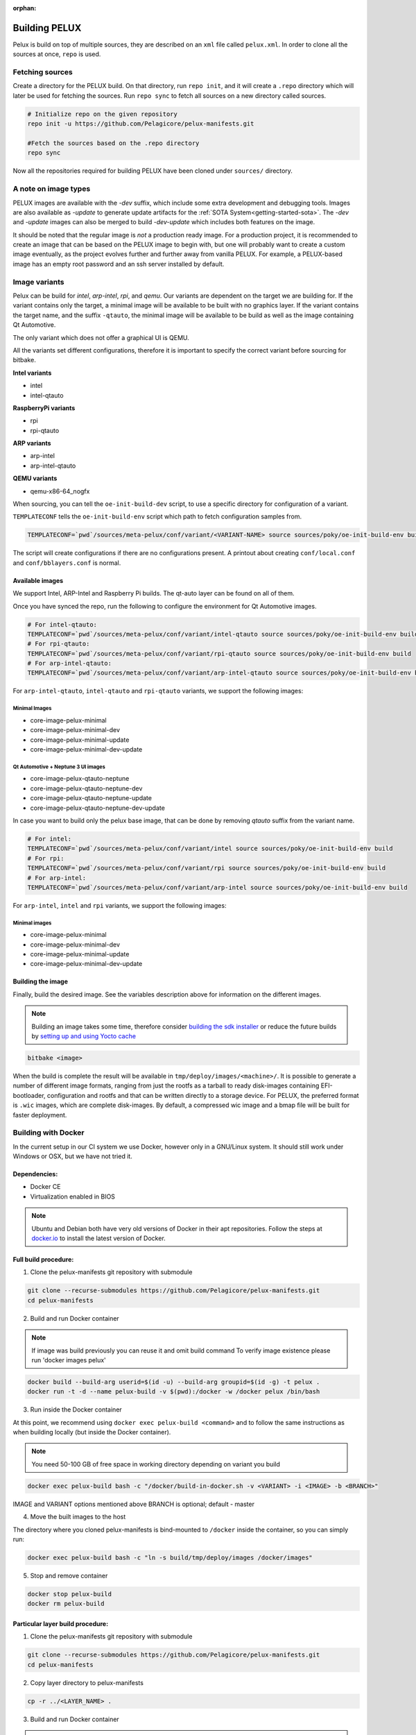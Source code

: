 :orphan:

.. _building-pelux-sources:

Building PELUX
==============

Pelux is build on top of multiple sources, they are described on an ``xml`` file called ``pelux.xml``. 
In order to clone all the sources at once, ``repo`` is used.

Fetching sources
----------------

Create a directory for the PELUX build. On that directory, run ``repo init``, and it will create a ``.repo`` directory which will later be used for fetching the sources.
Run ``repo sync`` to fetch all sources on a new directory called sources.

.. code-block:: bash

    # Initialize repo on the given repository
    repo init -u https://github.com/Pelagicore/pelux-manifests.git

    #Fetch the sources based on the .repo directory
    repo sync

Now all the repositories required for building PELUX have been cloned under ``sources/`` directory. 

A note on image types
---------------------
PELUX images are available with the `-dev` suffix, which include some extra
development and debugging tools. Images are also available as `-update` to generate update artifacts for the :ref:`SOTA
System<getting-started-sota>`. The `-dev` and `-update` images can also be merged to build `-dev-update` which includes both features on the image. 

It should be noted that the regular image is *not* a production ready image. For
a production project, it is recommended to create an image that can be based on
the PELUX image to begin with, but one will probably want to create a custom
image eventually, as the project evolves further and further away from vanilla
PELUX. For example, a PELUX-based image has an empty root password and an ssh
server installed by default.

Image variants
--------------
Pelux can be build for `intel`, `arp-intel`, `rpi`, and `qemu`. Our variants are dependent on the target we are building for.
If the variant contains only the target, a minimal image will be available to be built with no graphics layer. If the variant contains the target name,
and the suffix ``-qtauto``, the minimal image will be available to be build as well as the image containing Qt Automotive.

The only variant which does not offer a graphical UI is QEMU. 

All the variants set different configurations, therefore it is important to specify the correct variant before sourcing for bitbake. 

**Intel variants**

- intel
- intel-qtauto

**RaspberryPi variants**

- rpi
- rpi-qtauto

**ARP variants**

- arp-intel
- arp-intel-qtauto

**QEMU variants**

- qemu-x86-64_nogfx

When sourcing, you can tell the ``oe-init-build-dev`` script, to use a specific directory for configuration of a variant.

``TEMPLATECONF`` tells the ``oe-init-build-env`` script which path to fetch
configuration samples from.

.. code-block:: bash

    TEMPLATECONF=`pwd`/sources/meta-pelux/conf/variant/<VARIANT-NAME> source sources/poky/oe-init-build-env build


The script will create configurations if there are no configurations present. A printout about
creating ``conf/local.conf`` and ``conf/bblayers.conf`` is normal.


.. _building-pelux-sources-available-images:

Available images
^^^^^^^^^^^^^^^^
We support Intel, ARP-Intel and Raspberry Pi builds. The qt-auto layer can be found on all of them. 

Once you have synced the repo, run the following to configure the environment for Qt Automotive images. 

.. code-block:: bash

    # For intel-qtauto:
    TEMPLATECONF=`pwd`/sources/meta-pelux/conf/variant/intel-qtauto source sources/poky/oe-init-build-env build
    # For rpi-qtauto:
    TEMPLATECONF=`pwd`/sources/meta-pelux/conf/variant/rpi-qtauto source sources/poky/oe-init-build-env build
    # For arp-intel-qtauto:
    TEMPLATECONF=`pwd`/sources/meta-pelux/conf/variant/arp-intel-qtauto source sources/poky/oe-init-build-env build

For ``arp-intel-qtauto``, ``intel-qtauto`` and ``rpi-qtauto`` variants, we support the following images: 

Minimal Images
""""""""""""""
* core-image-pelux-minimal  
* core-image-pelux-minimal-dev
* core-image-pelux-minimal-update 
* core-image-pelux-minimal-dev-update 

Qt Automotive + Neptune 3 UI images
"""""""""""""""""""""""""""""""""""
* core-image-pelux-qtauto-neptune
* core-image-pelux-qtauto-neptune-dev
* core-image-pelux-qtauto-neptune-update
* core-image-pelux-qtauto-neptune-dev-update

In case you want to build only the pelux base image, that can be done by removing `qtauto` suffix from the variant name.

.. code-block:: bash

    # For intel: 
    TEMPLATECONF=`pwd`/sources/meta-pelux/conf/variant/intel source sources/poky/oe-init-build-env build
    # For rpi:
    TEMPLATECONF=`pwd`/sources/meta-pelux/conf/variant/rpi source sources/poky/oe-init-build-env build
    # For arp-intel:
    TEMPLATECONF=`pwd`/sources/meta-pelux/conf/variant/arp-intel source sources/poky/oe-init-build-env build

For ``arp-intel``, ``intel`` and ``rpi`` variants, we support the following images: 

Minimal images
""""""""""""""
* core-image-pelux-minimal  
* core-image-pelux-minimal-dev
* core-image-pelux-minimal-update 
* core-image-pelux-minimal-dev-update 

Building the image
^^^^^^^^^^^^^^^^^^

Finally, build the desired image. See the variables description above for
information on the different images.

.. note:: Building an image takes some time, therefore consider `building the sdk installer
          <http://pelux.io/software-factory/master/swf-blueprint/docs/articles/baseplatform/creating-sdk.html>`_
          or reduce the future builds by `setting up and using Yocto cache
          <http://pelux.io/software-factory/master/swf-blueprint/docs/articles/infrastructure/ci-cd/howto-yocto-cache.html?highlight=mirror#setting-up-and-using-a-yocto-cache>`_ 

.. code-block:: bash

    bitbake <image>

When the build is complete the result will be available in
``tmp/deploy/images/<machine>/``. It is possible to generate a number of
different image formats, ranging from just the rootfs as a tarball to ready
disk-images containing EFI-bootloader, configuration and rootfs and that can be
written directly to a storage device. For PELUX, the preferred format is
``.wic`` images, which are complete disk-images. By default, a compressed wic
image and a bmap file will be built for faster deployment.

Building with Docker
---------------------

In the current setup in our CI system we use Docker, however only in a
GNU/Linux system. It should still work under Windows or OSX, but we have not tried it.

Dependencies:
^^^^^^^^^^^^^

* Docker CE
* Virtualization enabled in BIOS

.. note:: Ubuntu and Debian both have very old versions of Docker in their apt
          repositories. Follow the steps at `docker.io
          <https://docs.docker.com/engine/installation/linux/docker-ce/debian/>`_
          to install the latest version of Docker.

Full build procedure:
^^^^^^^^^^^^^^^^^^^^^

1. Clone the pelux-manifests git repository with submodule

.. code-block:: bash

    git clone --recurse-submodules https://github.com/Pelagicore/pelux-manifests.git
    cd pelux-manifests


2. Build and run Docker container

.. note:: If image was build previously you can reuse it and omit build command
          To verify image existence please run 'docker images pelux'

.. code-block:: bash

    docker build --build-arg userid=$(id -u) --build-arg groupid=$(id -g) -t pelux .
    docker run -t -d --name pelux-build -v $(pwd):/docker -w /docker pelux /bin/bash

3. Run inside the Docker container

At this point, we recommend using ``docker exec pelux-build <command>`` and to follow the same
instructions as when building locally (but inside the Docker container).

.. note:: You need 50-100 GB of free space in working directory depending on variant you build

.. code-block:: bash

    docker exec pelux-build bash -c "/docker/build-in-docker.sh -v <VARIANT> -i <IMAGE> -b <BRANCH>" 

IMAGE and VARIANT options mentioned above
BRANCH is optional; default - master

4. Move the built images to the host

The directory where you cloned pelux-manifests is bind-mounted to ``/docker``
inside the container, so you can simply run:

.. code-block:: bash

    docker exec pelux-build bash -c "ln -s build/tmp/deploy/images /docker/images"

5. Stop and remove container

.. code-block:: bash

    docker stop pelux-build
    docker rm pelux-build

Particular layer build procedure:
^^^^^^^^^^^^^^^^^^^^^^^^^^^^^^^^^

1. Clone the pelux-manifests git repository with submodule

.. code-block:: bash

    git clone --recurse-submodules https://github.com/Pelagicore/pelux-manifests.git
    cd pelux-manifests

2. Copy layer directory to pelux-manifests

.. code-block:: bash

    cp -r ../<LAYER_NAME> .

3. Build and run Docker container

.. note:: If image was build previously you can reuse it and omit build command
          To verify image existence please run 'docker images pelux'

.. code-block:: bash

    docker build --build-arg userid=$(id -u) --build-arg groupid=$(id -g) -t pelux .
    docker run -t -d --name pelux-build -v $(pwd):/docker -w /docker pelux /bin/bash

4. Run inside the Docker container

At this point, we recommend using ``docker exec pelux-build <command>`` and to follow the same
instructions as when building locally (but inside the Docker container).

.. note:: You need 50-100 GB of free space in working directory depending on variant you build

.. code-block:: bash

    docker exec pelux-build bash -c "/docker/build-in-docker.sh -v <VARIANT> -i <IMAGE> -b <BRANCH> -l <LAYER_NAME>"

IMAGE and VARIANT options mentioned above
LAYER_NAME is name of directory we copied in step 2
BRANCH is optional; default - master

5. Move the built images to the host

The directory where you cloned pelux-manifests is bind-mounted to ``/docker``
inside the container, so you can simply run:

.. code-block:: bash

    docker exec pelux-build bash -c "ln -s build/tmp/deploy/images /docker/images"

6. Stop and remove container

.. code-block:: bash

    docker stop pelux-build
    docker rm pelux-build

For more detailed steps, refer to the ``Jenkinsfile`` in ``pelux-manifests``,
where we have automated our building of PELUX.

.. _Qt Automotive Suite: https://www.qt.io/qt-automotive-suite/
